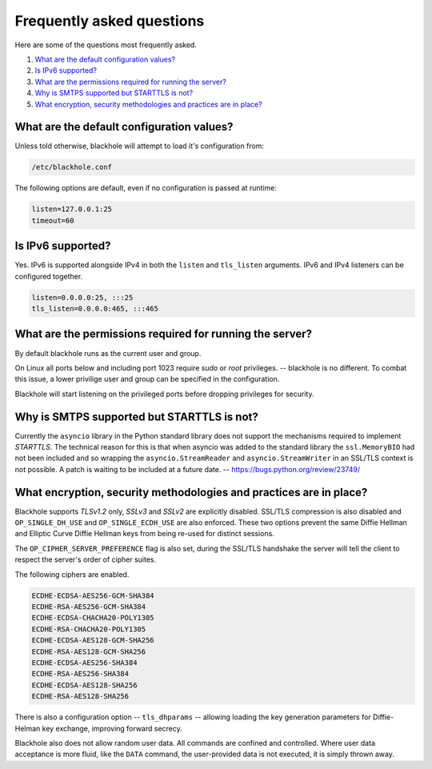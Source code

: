 .. _frequently-asked-questions:

==========================
Frequently asked questions
==========================

Here are some of the questions most frequently asked.

#. `What are the default configuration values?`_
#. `Is IPv6 supported?`_
#. `What are the permissions required for running the server?`_
#. `Why is SMTPS supported but STARTTLS is not?`_
#. `What encryption, security methodologies and practices are in place?`_

What are the default configuration values?
==========================================

Unless told otherwise, blackhole will attempt to load it's configuration from:

.. code-block:: ini

    /etc/blackhole.conf

The following options are default, even if no configuration is passed at
runtime:

.. code-block:: ini

    listen=127.0.0.1:25
    timeout=60

Is IPv6 supported?
==================

Yes. IPv6 is supported alongside IPv4 in both the ``listen`` and ``tls_listen``
arguments. IPv6 and IPv4 listeners can be configured together.

.. code-block:: ini

    listen=0.0.0.0:25, :::25
    tls_listen=0.0.0.0:465, :::465

What are the permissions required for running the server?
=========================================================

By default blackhole runs as the current user and group.

On Linux all ports below and including port 1023 require `sudo` or `root`
privileges. -- blackhole is no different. To combat this issue, a lower
privilige user and group can be specified in the configuration.

Blackhole will start listening on the privileged ports before dropping
privileges for security.

Why is SMTPS supported but STARTTLS is not?
===========================================

Currently the ``asyncio`` library in the Python standard library does not
support the mechanisms required to implement `STARTTLS`. The technical reason
for this is that when asyncio was added to the standard library the
``ssl.MemoryBIO`` had not been included and so wrapping the
``asyncio.StreamReader`` and ``asyncio.StreamWriter`` in an SSL/TLS context
is not possible. A patch is waiting to be included at a future date. --
`<https://bugs.python.org/review/23749/>`_

What encryption, security methodologies and practices are in place?
===================================================================

Blackhole supports `TLSv1.2` only, `SSLv3` and `SSLv2` are explicitly disabled.
SSL/TLS compression is also disabled and ``OP_SINGLE_DH_USE`` and
``OP_SINGLE_ECDH_USE`` are also enforced. These two options prevent the same
Diffie Hellman and Elliptic Curve Diffie Hellman keys from being re-used for
distinct sessions.

The ``OP_CIPHER_SERVER_PREFERENCE`` flag is also set, during the SSL/TLS
handshake the server will tell the client to respect the server's order
of cipher suites.

The following ciphers are enabled.

.. code-block:: ini

    ECDHE-ECDSA-AES256-GCM-SHA384
    ECDHE-RSA-AES256-GCM-SHA384
    ECDHE-ECDSA-CHACHA20-POLY1305
    ECDHE-RSA-CHACHA20-POLY1305
    ECDHE-ECDSA-AES128-GCM-SHA256
    ECDHE-RSA-AES128-GCM-SHA256
    ECDHE-ECDSA-AES256-SHA384
    ECDHE-RSA-AES256-SHA384
    ECDHE-ECDSA-AES128-SHA256
    ECDHE-RSA-AES128-SHA256

There is also a configuration option -- ``tls_dhparams`` --  allowing loading
the key generation parameters for Diffie-Helman key exchange, improving forward
secrecy.

Blackhole also does not allow random user data. All commands are confined and
controlled. Where user data acceptance is more fluid, like the ``DATA``
command, the user-provided data is not executed, it is simply thrown away.
